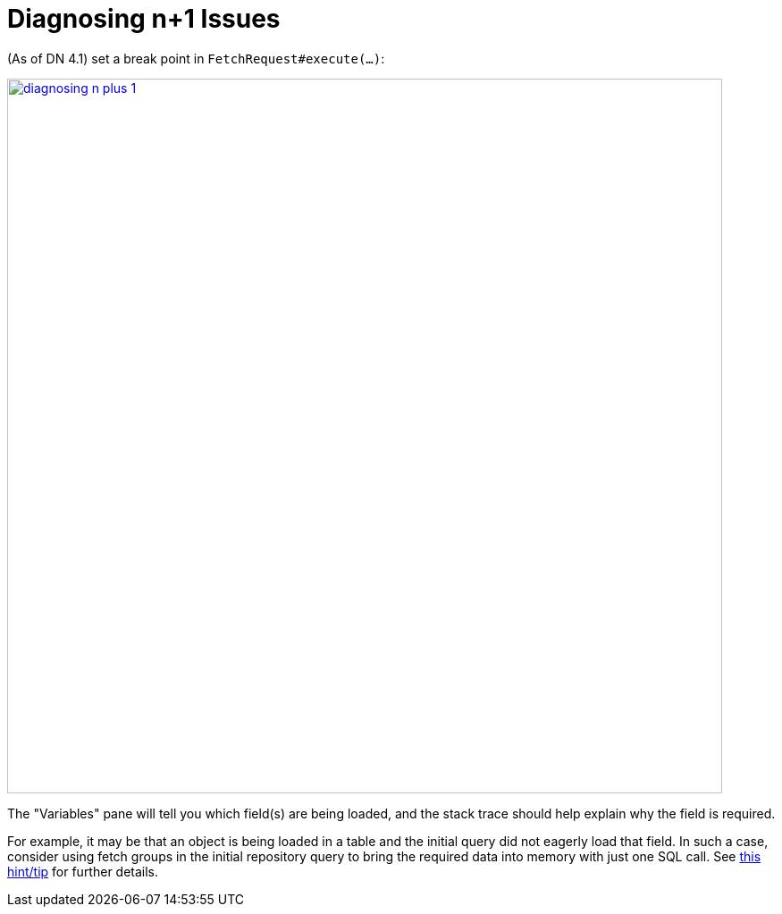 :_basedir: ../../
:_imagesdir: images/
[[_ugodn_hints-and-tips_diagnosing-n-plus-1]]
= Diagnosing n+1 Issues
:Notice: Licensed to the Apache Software Foundation (ASF) under one or more contributor license agreements. See the NOTICE file distributed with this work for additional information regarding copyright ownership. The ASF licenses this file to you under the Apache License, Version 2.0 (the "License"); you may not use this file except in compliance with the License. You may obtain a copy of the License at. http://www.apache.org/licenses/LICENSE-2.0 . Unless required by applicable law or agreed to in writing, software distributed under the License is distributed on an "AS IS" BASIS, WITHOUT WARRANTIES OR  CONDITIONS OF ANY KIND, either express or implied. See the License for the specific language governing permissions and limitations under the License.


(As of DN 4.1) set a break point in `FetchRequest#execute(...)`:

image::{_imagesdir}hints-n-tips/diagnosing-n-plus-1.png[width="800px",link="{_imagesdir}hints-n-tips/diagnosing-n-plus-1.png"]

The "Variables" pane will tell you which field(s) are being loaded, and the stack trace should help explain why the field is required.

For example, it may be that an object is being loaded in a table and the initial query did not eagerly load that field.
In such a case, consider using fetch groups in the initial repository query to bring the required data into memory with just one SQL call.
See xref:ugodb.adoc#_ugodn_hints-and-tips_typesafe-queries-and-fetchgroups[this hint/tip] for further details.